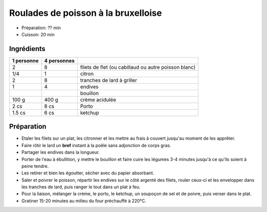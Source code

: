 .. index:: Roulades de poisson à la bruxelloise
.. index:: Saisons: Printemps; Roulades de poisson à la bruxelloise

.. index:: Poisson; Roulades de poisson à la bruxelloise
.. index:: Citron; Roulades de poisson à la bruxelloise
.. index:: Lard; Roulades de poisson à la bruxelloise
.. index:: Endive; Roulades de poisson à la bruxelloise
.. index:: Creme; Roulades de poisson à la bruxelloise
.. index:: Porto; Roulades de poisson à la bruxelloise
.. index:: Ketchup; Roulades de poisson à la bruxelloise

.. _cuisine_roulades_de_poisson_a_la_bruxelloise:

Roulades de poisson à la bruxelloise
####################################

* Préparation: ?? min
* Cuisson: 20 min


Ingrédients
===========

+------------+-------------+------------------------------------------------------+
| 1 personne | 4 personnes |                                                      |
+============+=============+======================================================+
|          2 |           8 | filets de flet (ou cabillaud ou autre poisson blanc) |
+------------+-------------+------------------------------------------------------+
|        1/4 |           1 | citron                                               |
+------------+-------------+------------------------------------------------------+
|          2 |           8 | tranches de lard à griller                           |
+------------+-------------+------------------------------------------------------+
|          1 |           4 | endives                                              |
+------------+-------------+------------------------------------------------------+
|            |             | bouillon                                             |
+------------+-------------+------------------------------------------------------+
|      100 g |       400 g | crème acidulée                                       |
+------------+-------------+------------------------------------------------------+
|       2 cs |        8 cs | Porto                                                |
+------------+-------------+------------------------------------------------------+
|     1.5 cs |        6 cs | ketchup                                              |
+------------+-------------+------------------------------------------------------+


Préparation
===========

* Etaler les filets sur un plat, les citronner et les mettre au frais à couvert jusqu'au moment de les apprêter.
* Faire rôtir le lard un **bref** instant à la poêle sans adjonction de corps gras.
* Partager les endives dans la longueur.
* Porter de l'eau à ébullition, y mettre le bouillon et faire cuire les légumes 3-4 minutes jusqu'à ce qu'ils soient à peine tendre.
* Les retirer et bien les égoutter, sécher avec du papier absorbant.
* Saler et poivrer le poisson, répartir les endives sur le côté argenté des filets, rouler ceux-ci et les envelopper dans les tranches de lard, puis ranger le tout dans un plat à feu.
* Pour la liaison, mélanger la crème, le porto, le ketchup, un soupoçon de sel et de poivre, puis verser dans le plat.
* Gratiner 15-20 minutes au milieu du four préchauffé à 220°C.

